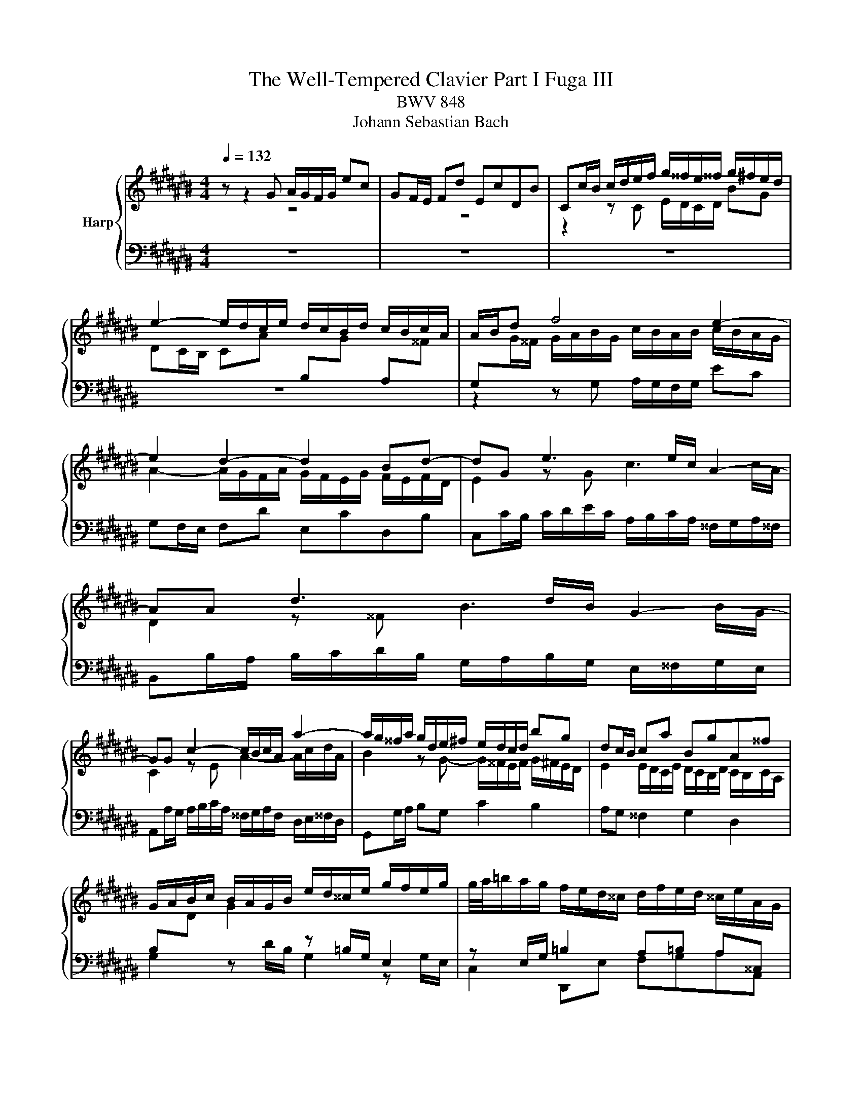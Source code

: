 X:1
T:The Well-Tempered Clavier Part I Fuga III
T:BWV 848
T:Johann Sebastian Bach
%%score { ( 1 2 ) | ( 3 4 ) }
L:1/8
Q:1/4=132
M:4/4
K:C#
V:1 treble nm="Harp"
V:2 treble 
V:3 bass 
V:4 bass 
V:1
 z z2 G A/G/F/G/ ec | GF/E/ Fd EcDB | Cc/B/ c/d/e/f/ g/^^f/e/^^f/ g/^f/e/d/ | %3
 e2- e/d/c/e/ d/c/B/d/ c/B/c/A/ | A/B/d f4 e2- | e2 d2- d2 Bd- | dG e3 e/c/ A2- | AA d3 d/B/ G2- | %8
 GG c2- c/B/c/A/ a2- | a/g/^^f/a/ g/d/e/^f/ e/d/c/d/ bg | dc/B/ ca BgA^^f | %11
 G/A/B/c/ B/A/G/B/ e/d/^^c/e/ g/f/e/g/ | g/4a/4=b/a/g/ f/e/d/^^c/ d/f/e/d/ ^^c/e/A/G/ | %13
 F/E/D/^^C/ D/E/F/G/ A/G/F/G/ A/G/F/E/ | F2- F/E/D/F/ E/D/C/E/ D/C/D/B,/ | %15
 C/E/F/E/ c2- c/B/c/A/ a2- | a/D/E/D/ B2- B/A/B/G/ g2- | g/C/D/C/ A2- A/G/A/^^F/ ^^f2- | %18
 f/^^d/e/c/ A4 G2- | G2 ^^F2- FE ^^D^^F | B/A/G/B/ A/G/^^F/A/ G/E/c/A/ B/G/f/^^d/ | %21
 ^^d/e/^^a/b/ d>e e2 z e | =B/A/G/A/ e^^c GF/E/ Fd | =A/G/F/G/ dB FE/D/ E/G/c/d/ | %24
 e/d/c/d/ bg dc/B/ ca | Bg A^^f G/D/E/^^F/ G/A/B/G/ | c/B/A/B/ c/B/A/G/ A2- A/G/F/A/ | %27
 G/F/E/G/ F/E/D/F/ EG c2 | z =e/c/ A2 z A/c/ e2 | dgc^^f Gg/^^f/ g/a/=b/g/ | %30
 e/f/g/e/ c/d/e/c/ A/B/c/A/ f/g/a/f/ | d/e/f/d/ B/c/d/B/ G/A/B/G/ e/f/g/e/ | %32
 ^^c/d/e/c/ A/B/^^c/A/ F/G/A/F/ d/e/f/d/ | B/c/d/B/ G/A/B/G/ E/F/G/E/ C/E/G/A/ | %34
 =B/A/G/A/ fc AG/F/ G/C/E/G/ | A/G/F/G/ ec GF/E/ F/B,/D/F/ | G/F/E/F/ dB FE/D/ E/G/A/B/ | %37
 c/d/e/d/ f/e/d/c/ a/4g/4f/4g/4a/4g/4a/4g/4 a/4g/4a/4g/4a/4g/4a/4g/4 | %38
 g/g/f/g/ e/g/d/g/ c/g/B/A/ B/d/e/f/ | g/f/e/g/ d/g/c/g/ B/g/A/G/ A/c/d/e/ | %40
 f/e/d/e/ c/d/B/d/ A/d/G/^^F/ G/B/c/d/ | e/f/g/a/ BG A/G/F/G/ ec | GF/E/ Fd EcDB | %43
 Cc/B/ c/d/e/f/ g/f/e/f/ g/f/e/d/ | e2- e/d/c/e/ d/c/B/d/ c/B/c/A/ | Bd f4 e2- | e2 d2- dc Bd- | %47
 dG c=B A4- | AA/F/ D2 DD G2- | GG/E/ ^^C2 CA, F2- | F/E/F/D/ d2 d/c/B/d/ c/G/A/=B/ | %51
 A/G/F/G/ ec GF/E/ Fd | EcDB C/E/F/G/ A/B/c/d/ | =e/d/c/d/ e/^^f/g/a/ c/B/A/G/ dF | %54
 E[CGc] DB !fermata!c4 |] %55
V:2
 z8 | z8 | z2 z C E/D/C/D/ BG | %3
 DC/B,/ CA[I:staff +1] B,[I:staff -1]G[I:staff +1] A,[I:staff -1]^^F | %4
[I:staff +1] G,[I:staff -1]G/^^F/ G/A/B/G/ c/B/A/B/ c/B/A/G/ | A2- A/G/F/A/ G/F/E/G/ F/E/F/D/ | %6
 E2 z G c3 c/A/ | D2 z ^^F B3 B/G/ | C2 z E A2- A/c/d/A/ | B2 z G- G/^^F/E/F/ G/^F/E/D/ | %10
 E2 E/D/C/E/ D/C/B,/D/ C/B,/C/A,/ | x8 | x8 | x8 | x8 | z2 z E A2 A/c/d/A/ | B z z D G2 G/B/c/G/ | %17
 A z z C ^^F2- ^^F/A/B/F/ | G2 z B, C/B,/A,/B,/ GE | %19
 B,[I:staff +1]A,/G,/ A,[I:staff -1]^^F[I:staff +1] G,[I:staff -1]E[I:staff +1] ^^F,[I:staff -1]^^D | %20
 x8 | x8 | x8 | x8 | z2 B4 A2- | AG ^^FA D/ z/ z z[I:staff +1] G, | %26
 A,/G,/F,/G,/[I:staff -1] EC[I:staff +1] G,F,/E,/ F,[I:staff -1]D | %27
[I:staff +1] E,[I:staff -1]C[I:staff +1] D,[I:staff -1]B, C2 z g/e/ | c2 z c/A/ F2 z c | %29
 B2 A2 G z z2 | x8 | x8 | x8 | x8 | x8 | x8 | x8 | x8 | x8 | x8 | x8 | x8 | x8 | %43
 z2 z C/D/ E/D/C/D/ BG | DC/B,/ CA[I:staff +1] B,[I:staff -1]G[I:staff +1] A,[I:staff -1]^^F | %45
[I:staff +1] G,[I:staff -1]G/F/ G/A/B/G/ c/B/A/B/ c/B/A/G/ | A2- A/G/F/A/ G/F/E/G/ F/E/F/D/ | %47
 E4- EC FD | F3 F/D/[I:staff +1] G,2[I:staff -1] z[I:staff +1] B, | %49
[I:staff -1] E3 E/^^C/[I:staff +1] F,2[I:staff -1] z[I:staff +1] A, | %50
[I:staff -1] D2 D/F/G/D/ E2 z[I:staff +1] C- | C/B,/A,/B,/ C/B,/A,/G,/ A,2- A,/G,/F,/G,/ | %52
 G,/F,/E,/G,/ F,/E,/D,/F,/ E,/G,/A,/B,/ C/B,/A,/G,/ | %53
 ^^F,/G,/A,/^F,/ D,2- D,/D,/E,/F,/ G,/A,/B,/G,/ |[I:staff -1] C2 [FA][FG] [CEG]4 |] %55
V:3
 z8 | z8 | z8 | z8 | z2 z G, A,/G,/F,/G,/ EC | G,F,/E,/ F,D E,CD,B, | %6
 C,C/B,/ C/D/E/C/ A,/B,/C/A,/ ^^F,/G,/A,/^^F,/ | B,,B,/A,/ B,/C/D/B,/ G,/A,/B,/G,/ E,/^^F,/G,/E,/ | %8
 A,,A,/G,/ A,/B,/C/A,/ ^^F,/G,/A,/F,/ D,/E,/^^F,/D,/ | G,,G,/A,/ B,G, C2 B,2 | A,G, ^^F,2 G,2 D,2 | %11
 B,[I:staff -1]D G2[I:staff +1] z =B,/G,/ E,2 | z E,/G,/ =B,2 A,=B, A,^^C, | D,2 z2 z4 | %14
 E,D,/C,/ D,B, C,A, B,,^^G, | A,,A,/^^G,/ A,/B,/C/A,/ ^^F,/^G,/A,/F,/ D,/E,/^^F,/D,/ | %16
 G,,G,/^^F,/ G,/A,/B,/G,/ E,/F,/G,/E,/ C,/D,/E,/C,/ | %17
 ^^F,,^^F,/E,/ F,/G,/A,/F,/ ^^D,/E,/F,/D,/ B,,/^^C,/D,/B,,/ | %18
 E,,/^^F,,/G,,/A,,/ B,,/^^C,/^^D,/B,,/ E,/^D,/^C,/D,/ E,/D,/C,/B,,/ | %19
 C,2- C,/B,,/A,,/C,/ B,,/A,,/G,,/B,,/ A,,/G,,/A,,/^^F,,/ | E,3 ^^D, E,^^D, E,A, | %21
 G,^^F,/E,/ F,A, G,/A,/B,/G,/ E,/^F,/G,/E,/ | %22
 ^^C,/D,/E,/C,/ A,,/C,/E,/A,/ D,/F,/A,/C/[I:staff -1] D/E/F/D/ | %23
[I:staff +1] B,/C/D/B,/ G,2- G,/-G,/A,/B,/ C z | G,/^^F,/E,/F,/ G,/F,/E,/D,/ E,2- E,/D,/C,/E,/ | %25
 D,/C,/B,,/D,/ C,/B,,/A,,/C,/ B,,D, F,2- | F,2 E,4 D,2- | D,C, D,G,, C,/D,/E,/F,/ E,/D,/C,/E,/ | %28
 A,/G,/^^F,/A,/ C/=B,/A,/C/ =ED/C/ B,/A,/G,/^^F,/ | %29
 G,/=B,/A,/G,/ ^^F,/E,/D,/C,/ =B,,/C,/D,/B,,/ G,,G,/=F,/ | z =B,/G,/ E, z z A,/F,/ D, z | %31
 z A,/F,/ D, z z G,/E,/ ^^C, z | z G,/E,/ ^^C, z z E,/D,/ B,, z | z F,/D,/ B,, z z4 | %34
 z =B,/C,/ A,/C,/G,/C,/ F,/C,/E,/D,/ E,G,, | z A,/C,/ G,/C,/F,/C,/ E,/C,/D,/C,/ D,G,, | %36
 z G,/G,,/ F,/G,,/E,/G,,/ D,/G,,/C,/B,,/ C,/G,,/E,/D,/ | %37
 E,/G,,/G,/F,/ G,/G,,/A,/G,,/ B,/C/D/B,/ G,/B,/D/E/ | %38
[I:staff -1] F/E/D/E/ cG ED/C/ D/[I:staff +1]G,/[I:staff -1]C/D/ | %39
 E/D/C/D/ BG DC/B,/ C/[I:staff +1]G,/[I:staff -1]B,/C/ | %40
 D/C/B,/C/ A^^F[I:staff +1] CB,/A,/ B,/G,/A,/B,/ | C/D/E/D/ F/E/D/C/ FA,/B,/ C/B,/A,/G,/ | %42
 A,2- A,/G,/F,/A,/ G,/F,/E,/G,/ F,/E,/F,/D,/ | E,>G, A,/B,/C- C2 B,2- | B,2 A,2- A,G,A,D, | %45
 G,2 z G, A,/G,/F,/G,/ EC | G,F,/E,/ F,D E,C D,B, | %47
 C,/G,,/C,/D,/ E,/F,/G,/E,/ F,/F,,/F,/E,/ F,/G,/A,/F,/ | %48
 D,/E,/F,/D,/ B,,/C,/D,/B,,/ E,,E,/D,/ E,/F,/G,/E,/ | %49
 ^^C,/D,/E,/C,/ A,,/B,,/^^C,/A,,/ D,,D,/C,/ D,/=E,/F,/D,/ | %50
 B,,/C,/D,/B,,/ G,,/A,,/B,,/G,,/ C,,C,/D,/ E,C, | F,2 E,2 D,C, B,,2 | C,2 G,,2 A,, z z2 | %53
 z2 z/ C,/B,,/A,,/ G,,2 z2 | z E,,F,,G,, !fermata!C,,4 |] %55
V:4
 x8 | x8 | x8 | x8 | x8 | x8 | x8 | x8 | x8 | x8 | x8 | G,2 z D/B,/ G,2 z G,/E,/ | %12
 C,2 D,,E, F,G,A,A,, | D,,2 z D, G,/E,/D,/E,/ CA, | x8 | x8 | x8 | x8 | x8 | x8 | %20
 F,,C, ^^F,,B,, E,,A,, G,,C, | B,,4 E,2 z2 | x8 | z2 z/ G,,/A,,/B,,/ C,2- C,/D,/E,/^^F,/ | x8 | %25
 x8 | x8 | x8 | x8 | x8 | C, z z C,/A,,/ F,, z z F,/D,/ | B,, z z B,,/G,,/ E,, z z E,/^^C,/ | %32
 A,, z z A,,/F,,/ D,, z z D,/B,,/ | G,, z z G,,/E,,/ C,,2 z2 | x8 | x8 | x8 | x8 | x8 | x8 | x8 | %41
 x8 | x8 | x8 | x8 | x8 | x8 | x8 | x8 | x8 | x8 | x8 | x8 | x8 | x8 |] %55

